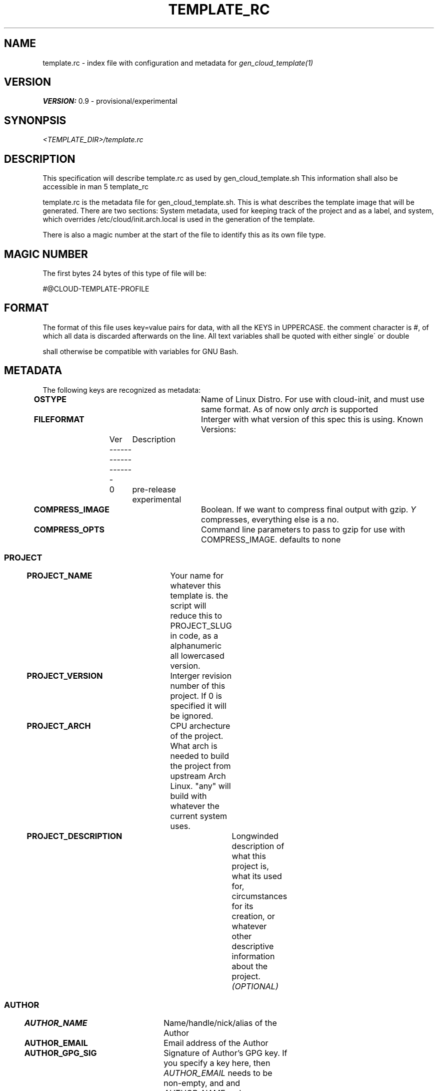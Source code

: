 .TH TEMPLATE_RC 5
.SH NAME
template.rc - index file with configuration and metadata for
\fIgen_cloud_template(1)\fR

.SH VERSION
\fBVERSION:\fR 0.9 - provisional/experimental

.SH SYNONPSIS
.I <TEMPLATE_DIR>/template.rc

.SH DESCRIPTION
This specification will describe template.rc as used by gen_cloud_template.sh
This information shall also be accessible in man 5 template_rc

template.rc is the metadata file for gen_cloud_template.sh. This is what
describes the template image that will be generated. There are two sections:
System metadata, used for keeping track of the project and as a label, and
system, which overrides /etc/cloud/init.arch.local is used in the generation
of the template.

There is also a magic number at the start of the file to identify this as its
own file type.

.SH MAGIC NUMBER
The first bytes 24 bytes of this type of file will be:

#@CLOUD-TEMPLATE-PROFILE

.SH FORMAT
The format of this file uses key=value pairs for data, with all the KEYS in
UPPERCASE. the comment character is #, of which all data is discarded afterwards
on the line. All text variables shall be quoted with either single\' or double
\" quotes. Numerical values shall all be intergers, and unquoted. Formatting
shall otherwise be compatible with variables for GNU Bash.

.SH METADATA
The following keys are recognized as metadata:

\fBOSTYPE\fR			Name of Linux Distro. For use with cloud-init,
and must use same format. As of now only \fIarch\fR is supported

\fBFILEFORMAT\fR		Interger with what version of this spec this is
using. Known Versions:

.EX
	Ver	Description
	-------------------
	0	pre-release experimental
.EE

\fBCOMPRESS_IMAGE\fR		Boolean. If we want to compress final output
with gzip. \fIY\fR compresses, everything else is a no.

\fBCOMPRESS_OPTS\fR		Command line parameters to pass to gzip for use
with COMPRESS_IMAGE. defaults to none

.BR

.SS PROJECT

\fBPROJECT_NAME\fR		Your name for whatever this template is. the
script will reduce this to PROJECT_SLUG in code, as a alphanumeric all
lowercased version.

\fBPROJECT_VERSION\fR	Interger revision number of this project. If 0
is specified it will be ignored.

\fBPROJECT_ARCH\fR		CPU archecture of the project. What arch is
needed to build the project from upstream Arch Linux. "any" will build with
whatever the current system uses.

\fBPROJECT_DESCRIPTION\fR		Longwinded description of what this
project is, what its used for, circumstances for its creation, or whatever other
descriptive information about the project. \fI(OPTIONAL)\fR

.SS AUTHOR

\fBAUTHOR_NAME\fR		Name/handle/nick/alias of the Author

\fBAUTHOR_EMAIL\fR		Email address of the Author

\fBAUTHOR_GPG_SIG\fR		Signature of Author's GPG key. If you specify a
key here, then \fIAUTHOR_EMAIL\fR needs to be non-empty, and and
\fIAUTHOR_NAME\fR and \fBAUTHOR_EMAIL\fR must match GPG Key.

\fBAUTHOR_CONTACT\fR		Additional contact information for the author.
This is a space seperated list of PROTOCOL:ADDRESS formatted ways to contact
the author. For communication methods that are instanced or have seperate name
spaces such as IRC. Three fields with PROTOCOL:INSTANCE:ADDRESS shall be used.
For protocols that have INSTANCES built into the address use PROTOCOL:ADDRESS instead.

	Example: for IRC use:

.EX
IRC:<NETWORK>:<IRC ADDRESS|NICKNAME>
.EE

.SS SYSTEM
The following keys are used to describe and control system behavior and
configuration:

\fBIMGSIZE\fR			Size in Megabytes of initial system install. This needs
to be big enough to accomidate base system install. However, the final image
will be shrunk to smallest size before export. Default 20 Gigabytes

\fBTIMEZONE\fR			Posix Timezone. Images created with this template will
use this timezone. Default: \fIUTC\fR or Universal Cordinated Time.

See \fItimedatectl list-timezones\fR for valid entries

\fBFILESYSTEM\fR		For future compatibility. Only EXT4 is supported
and only EXT4 will be used

\fBKERNEL\fR			Name of Arch kernel package. Assumes linux based kernel
with standard naming conventions with filenames. Kernel needs to be in system
repos and pullable with pacman.

\fBBOOTLOADER\fR		What bootloader to use. Should be name of Arch package
in repo. So far, only \fIsyslinux(1)\fR is supported. grub support might be in
the future.

\fBSYSTEMSERVICES\fR		Space seperated list of systemd services to
enable

\fBEXTRAPACKAGES\fR		These packages will be installed on top of the
base install. There is no need to specify kernel orbootloader, as these are
already installed. It is recommended to add a text editor here as one is NOT in
the default install

.SH SEE ALSO
.I gen_cloud_template(1)
